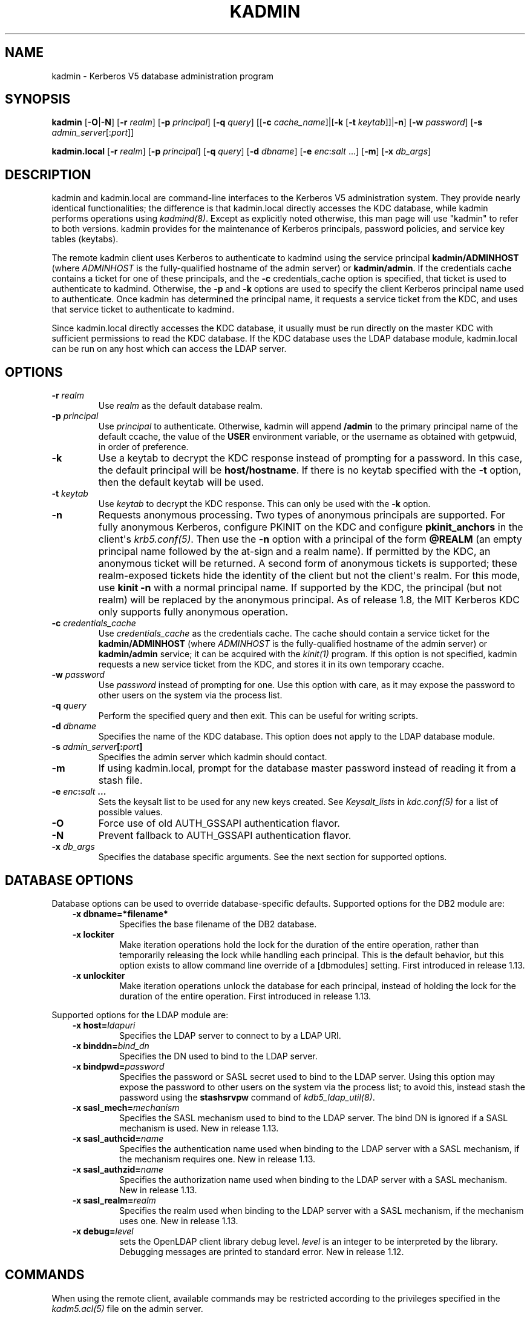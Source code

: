 .\" Man page generated from reStructuredText.
.
.TH "KADMIN" "1" " " "1.13.6" "MIT Kerberos"
.SH NAME
kadmin \- Kerberos V5 database administration program
.
.nr rst2man-indent-level 0
.
.de1 rstReportMargin
\\$1 \\n[an-margin]
level \\n[rst2man-indent-level]
level margin: \\n[rst2man-indent\\n[rst2man-indent-level]]
-
\\n[rst2man-indent0]
\\n[rst2man-indent1]
\\n[rst2man-indent2]
..
.de1 INDENT
.\" .rstReportMargin pre:
. RS \\$1
. nr rst2man-indent\\n[rst2man-indent-level] \\n[an-margin]
. nr rst2man-indent-level +1
.\" .rstReportMargin post:
..
.de UNINDENT
. RE
.\" indent \\n[an-margin]
.\" old: \\n[rst2man-indent\\n[rst2man-indent-level]]
.nr rst2man-indent-level -1
.\" new: \\n[rst2man-indent\\n[rst2man-indent-level]]
.in \\n[rst2man-indent\\n[rst2man-indent-level]]u
..
.SH SYNOPSIS
.sp
\fBkadmin\fP
[\fB\-O\fP|\fB\-N\fP]
[\fB\-r\fP \fIrealm\fP]
[\fB\-p\fP \fIprincipal\fP]
[\fB\-q\fP \fIquery\fP]
[[\fB\-c\fP \fIcache_name\fP]|[\fB\-k\fP [\fB\-t\fP \fIkeytab\fP]]|\fB\-n\fP]
[\fB\-w\fP \fIpassword\fP]
[\fB\-s\fP \fIadmin_server\fP[:\fIport\fP]]
.sp
\fBkadmin.local\fP
[\fB\-r\fP \fIrealm\fP]
[\fB\-p\fP \fIprincipal\fP]
[\fB\-q\fP \fIquery\fP]
[\fB\-d\fP \fIdbname\fP]
[\fB\-e\fP \fIenc\fP:\fIsalt\fP ...]
[\fB\-m\fP]
[\fB\-x\fP \fIdb_args\fP]
.SH DESCRIPTION
.sp
kadmin and kadmin.local are command\-line interfaces to the Kerberos V5
administration system.  They provide nearly identical functionalities;
the difference is that kadmin.local directly accesses the KDC
database, while kadmin performs operations using \fIkadmind(8)\fP\&.
Except as explicitly noted otherwise, this man page will use "kadmin"
to refer to both versions.  kadmin provides for the maintenance of
Kerberos principals, password policies, and service key tables
(keytabs).
.sp
The remote kadmin client uses Kerberos to authenticate to kadmind
using the service principal \fBkadmin/ADMINHOST\fP (where \fIADMINHOST\fP is
the fully\-qualified hostname of the admin server) or \fBkadmin/admin\fP\&.
If the credentials cache contains a ticket for one of these
principals, and the \fB\-c\fP credentials_cache option is specified, that
ticket is used to authenticate to kadmind.  Otherwise, the \fB\-p\fP and
\fB\-k\fP options are used to specify the client Kerberos principal name
used to authenticate.  Once kadmin has determined the principal name,
it requests a service ticket from the KDC, and uses that service
ticket to authenticate to kadmind.
.sp
Since kadmin.local directly accesses the KDC database, it usually must
be run directly on the master KDC with sufficient permissions to read
the KDC database.  If the KDC database uses the LDAP database module,
kadmin.local can be run on any host which can access the LDAP server.
.SH OPTIONS
.INDENT 0.0
.TP
.B \fB\-r\fP \fIrealm\fP
Use \fIrealm\fP as the default database realm.
.TP
.B \fB\-p\fP \fIprincipal\fP
Use \fIprincipal\fP to authenticate.  Otherwise, kadmin will append
\fB/admin\fP to the primary principal name of the default ccache,
the value of the \fBUSER\fP environment variable, or the username as
obtained with getpwuid, in order of preference.
.TP
.B \fB\-k\fP
Use a keytab to decrypt the KDC response instead of prompting for
a password.  In this case, the default principal will be
\fBhost/hostname\fP\&.  If there is no keytab specified with the
\fB\-t\fP option, then the default keytab will be used.
.TP
.B \fB\-t\fP \fIkeytab\fP
Use \fIkeytab\fP to decrypt the KDC response.  This can only be used
with the \fB\-k\fP option.
.TP
.B \fB\-n\fP
Requests anonymous processing.  Two types of anonymous principals
are supported.  For fully anonymous Kerberos, configure PKINIT on
the KDC and configure \fBpkinit_anchors\fP in the client\(aqs
\fIkrb5.conf(5)\fP\&.  Then use the \fB\-n\fP option with a principal
of the form \fB@REALM\fP (an empty principal name followed by the
at\-sign and a realm name).  If permitted by the KDC, an anonymous
ticket will be returned.  A second form of anonymous tickets is
supported; these realm\-exposed tickets hide the identity of the
client but not the client\(aqs realm.  For this mode, use \fBkinit
\-n\fP with a normal principal name.  If supported by the KDC, the
principal (but not realm) will be replaced by the anonymous
principal.  As of release 1.8, the MIT Kerberos KDC only supports
fully anonymous operation.
.TP
.B \fB\-c\fP \fIcredentials_cache\fP
Use \fIcredentials_cache\fP as the credentials cache.  The
cache should contain a service ticket for the \fBkadmin/ADMINHOST\fP
(where \fIADMINHOST\fP is the fully\-qualified hostname of the admin
server) or \fBkadmin/admin\fP service; it can be acquired with the
\fIkinit(1)\fP program.  If this option is not specified, kadmin
requests a new service ticket from the KDC, and stores it in its
own temporary ccache.
.TP
.B \fB\-w\fP \fIpassword\fP
Use \fIpassword\fP instead of prompting for one.  Use this option with
care, as it may expose the password to other users on the system
via the process list.
.TP
.B \fB\-q\fP \fIquery\fP
Perform the specified query and then exit.  This can be useful for
writing scripts.
.TP
.B \fB\-d\fP \fIdbname\fP
Specifies the name of the KDC database.  This option does not
apply to the LDAP database module.
.TP
.B \fB\-s\fP \fIadmin_server\fP[:\fIport\fP]
Specifies the admin server which kadmin should contact.
.TP
.B \fB\-m\fP
If using kadmin.local, prompt for the database master password
instead of reading it from a stash file.
.TP
.B \fB\-e\fP "\fIenc\fP:\fIsalt\fP ..."
Sets the keysalt list to be used for any new keys created.  See
\fIKeysalt_lists\fP in \fIkdc.conf(5)\fP for a list of possible
values.
.TP
.B \fB\-O\fP
Force use of old AUTH_GSSAPI authentication flavor.
.TP
.B \fB\-N\fP
Prevent fallback to AUTH_GSSAPI authentication flavor.
.TP
.B \fB\-x\fP \fIdb_args\fP
Specifies the database specific arguments.  See the next section
for supported options.
.UNINDENT
.SH DATABASE OPTIONS
.sp
Database options can be used to override database\-specific defaults.
Supported options for the DB2 module are:
.INDENT 0.0
.INDENT 3.5
.INDENT 0.0
.TP
.B \fB\-x dbname=\fP*filename*
Specifies the base filename of the DB2 database.
.TP
.B \fB\-x lockiter\fP
Make iteration operations hold the lock for the duration of
the entire operation, rather than temporarily releasing the
lock while handling each principal.  This is the default
behavior, but this option exists to allow command line
override of a [dbmodules] setting.  First introduced in
release 1.13.
.TP
.B \fB\-x unlockiter\fP
Make iteration operations unlock the database for each
principal, instead of holding the lock for the duration of the
entire operation.  First introduced in release 1.13.
.UNINDENT
.UNINDENT
.UNINDENT
.sp
Supported options for the LDAP module are:
.INDENT 0.0
.INDENT 3.5
.INDENT 0.0
.TP
.B \fB\-x host=\fP\fIldapuri\fP
Specifies the LDAP server to connect to by a LDAP URI.
.TP
.B \fB\-x binddn=\fP\fIbind_dn\fP
Specifies the DN used to bind to the LDAP server.
.TP
.B \fB\-x bindpwd=\fP\fIpassword\fP
Specifies the password or SASL secret used to bind to the LDAP
server.  Using this option may expose the password to other
users on the system via the process list; to avoid this,
instead stash the password using the \fBstashsrvpw\fP command of
\fIkdb5_ldap_util(8)\fP\&.
.TP
.B \fB\-x sasl_mech=\fP\fImechanism\fP
Specifies the SASL mechanism used to bind to the LDAP server.
The bind DN is ignored if a SASL mechanism is used.  New in
release 1.13.
.TP
.B \fB\-x sasl_authcid=\fP\fIname\fP
Specifies the authentication name used when binding to the
LDAP server with a SASL mechanism, if the mechanism requires
one.  New in release 1.13.
.TP
.B \fB\-x sasl_authzid=\fP\fIname\fP
Specifies the authorization name used when binding to the LDAP
server with a SASL mechanism.  New in release 1.13.
.TP
.B \fB\-x sasl_realm=\fP\fIrealm\fP
Specifies the realm used when binding to the LDAP server with
a SASL mechanism, if the mechanism uses one.  New in release
1.13.
.TP
.B \fB\-x debug=\fP\fIlevel\fP
sets the OpenLDAP client library debug level.  \fIlevel\fP is an
integer to be interpreted by the library.  Debugging messages
are printed to standard error.  New in release 1.12.
.UNINDENT
.UNINDENT
.UNINDENT
.SH COMMANDS
.sp
When using the remote client, available commands may be restricted
according to the privileges specified in the \fIkadm5.acl(5)\fP file
on the admin server.
.SS add_principal
.INDENT 0.0
.INDENT 3.5
\fBadd_principal\fP [\fIoptions\fP] \fInewprinc\fP
.UNINDENT
.UNINDENT
.sp
Creates the principal \fInewprinc\fP, prompting twice for a password.  If
no password policy is specified with the \fB\-policy\fP option, and the
policy named \fBdefault\fP is assigned to the principal if it exists.
However, creating a policy named \fBdefault\fP will not automatically
assign this policy to previously existing principals.  This policy
assignment can be suppressed with the \fB\-clearpolicy\fP option.
.sp
This command requires the \fBadd\fP privilege.
.sp
Aliases: \fBaddprinc\fP, \fBank\fP
.sp
Options:
.INDENT 0.0
.TP
.B \fB\-expire\fP \fIexpdate\fP
(\fIgetdate\fP string) The expiration date of the principal.
.TP
.B \fB\-pwexpire\fP \fIpwexpdate\fP
(\fIgetdate\fP string) The password expiration date.
.TP
.B \fB\-maxlife\fP \fImaxlife\fP
(\fIgetdate\fP string) The maximum ticket life for the principal.
.TP
.B \fB\-maxrenewlife\fP \fImaxrenewlife\fP
(\fIgetdate\fP string) The maximum renewable life of tickets for
the principal.
.TP
.B \fB\-kvno\fP \fIkvno\fP
The initial key version number.
.TP
.B \fB\-policy\fP \fIpolicy\fP
The password policy used by this principal.  If not specified, the
policy \fBdefault\fP is used if it exists (unless \fB\-clearpolicy\fP
is specified).
.TP
.B \fB\-clearpolicy\fP
Prevents any policy from being assigned when \fB\-policy\fP is not
specified.
.TP
.B {\-|+}\fBallow_postdated\fP
\fB\-allow_postdated\fP prohibits this principal from obtaining
postdated tickets.  \fB+allow_postdated\fP clears this flag.
.TP
.B {\-|+}\fBallow_forwardable\fP
\fB\-allow_forwardable\fP prohibits this principal from obtaining
forwardable tickets.  \fB+allow_forwardable\fP clears this flag.
.TP
.B {\-|+}\fBallow_renewable\fP
\fB\-allow_renewable\fP prohibits this principal from obtaining
renewable tickets.  \fB+allow_renewable\fP clears this flag.
.TP
.B {\-|+}\fBallow_proxiable\fP
\fB\-allow_proxiable\fP prohibits this principal from obtaining
proxiable tickets.  \fB+allow_proxiable\fP clears this flag.
.TP
.B {\-|+}\fBallow_dup_skey\fP
\fB\-allow_dup_skey\fP disables user\-to\-user authentication for this
principal by prohibiting this principal from obtaining a session
key for another user.  \fB+allow_dup_skey\fP clears this flag.
.TP
.B {\-|+}\fBrequires_preauth\fP
\fB+requires_preauth\fP requires this principal to preauthenticate
before being allowed to kinit.  \fB\-requires_preauth\fP clears this
flag.  When \fB+requires_preauth\fP is set on a service principal,
the KDC will only issue service tickets for that service principal
if the client\(aqs initial authentication was performed using
preauthentication.
.TP
.B {\-|+}\fBrequires_hwauth\fP
\fB+requires_hwauth\fP requires this principal to preauthenticate
using a hardware device before being allowed to kinit.
\fB\-requires_hwauth\fP clears this flag.  When \fB+requires_hwauth\fP is
set on a service principal, the KDC will only issue service tickets
for that service principal if the client\(aqs initial authentication was
performed using a hardware device to preauthenticate.
.TP
.B {\-|+}\fBok_as_delegate\fP
\fB+ok_as_delegate\fP sets the \fBokay as delegate\fP flag on tickets
issued with this principal as the service.  Clients may use this
flag as a hint that credentials should be delegated when
authenticating to the service.  \fB\-ok_as_delegate\fP clears this
flag.
.TP
.B {\-|+}\fBallow_svr\fP
\fB\-allow_svr\fP prohibits the issuance of service tickets for this
principal.  \fB+allow_svr\fP clears this flag.
.TP
.B {\-|+}\fBallow_tgs_req\fP
\fB\-allow_tgs_req\fP specifies that a Ticket\-Granting Service (TGS)
request for a service ticket for this principal is not permitted.
\fB+allow_tgs_req\fP clears this flag.
.TP
.B {\-|+}\fBallow_tix\fP
\fB\-allow_tix\fP forbids the issuance of any tickets for this
principal.  \fB+allow_tix\fP clears this flag.
.TP
.B {\-|+}\fBneedchange\fP
\fB+needchange\fP forces a password change on the next initial
authentication to this principal.  \fB\-needchange\fP clears this
flag.
.TP
.B {\-|+}\fBpassword_changing_service\fP
\fB+password_changing_service\fP marks this principal as a password
change service principal.
.TP
.B {\-|+}\fBok_to_auth_as_delegate\fP
\fB+ok_to_auth_as_delegate\fP allows this principal to acquire
forwardable tickets to itself from arbitrary users, for use with
constrained delegation.
.TP
.B {\-|+}\fBno_auth_data_required\fP
\fB+no_auth_data_required\fP prevents PAC or AD\-SIGNEDPATH data from
being added to service tickets for the principal.
.TP
.B \fB\-randkey\fP
Sets the key of the principal to a random value.
.TP
.B \fB\-nokey\fP
Causes the principal to be created with no key.  New in release
1.12.
.TP
.B \fB\-pw\fP \fIpassword\fP
Sets the password of the principal to the specified string and
does not prompt for a password.  Note: using this option in a
shell script may expose the password to other users on the system
via the process list.
.TP
.B \fB\-e\fP \fIenc\fP:\fIsalt\fP,...
Uses the specified keysalt list for setting the keys of the
principal.  See \fIKeysalt_lists\fP in \fIkdc.conf(5)\fP for a
list of possible values.
.TP
.B \fB\-x\fP \fIdb_princ_args\fP
Indicates database\-specific options.  The options for the LDAP
database module are:
.INDENT 7.0
.TP
.B \fB\-x dn=\fP\fIdn\fP
Specifies the LDAP object that will contain the Kerberos
principal being created.
.TP
.B \fB\-x linkdn=\fP\fIdn\fP
Specifies the LDAP object to which the newly created Kerberos
principal object will point.
.TP
.B \fB\-x containerdn=\fP\fIcontainer_dn\fP
Specifies the container object under which the Kerberos
principal is to be created.
.TP
.B \fB\-x tktpolicy=\fP\fIpolicy\fP
Associates a ticket policy to the Kerberos principal.
.UNINDENT
.sp
\fBNOTE:\fP
.INDENT 7.0
.INDENT 3.5
.INDENT 0.0
.IP \(bu 2
The \fBcontainerdn\fP and \fBlinkdn\fP options cannot be
specified with the \fBdn\fP option.
.IP \(bu 2
If the \fIdn\fP or \fIcontainerdn\fP options are not specified while
adding the principal, the principals are created under the
principal container configured in the realm or the realm
container.
.IP \(bu 2
\fIdn\fP and \fIcontainerdn\fP should be within the subtrees or
principal container configured in the realm.
.UNINDENT
.UNINDENT
.UNINDENT
.UNINDENT
.sp
Example:
.INDENT 0.0
.INDENT 3.5
.sp
.nf
.ft C
kadmin: addprinc jennifer
WARNING: no policy specified for "jennifer@ATHENA.MIT.EDU";
defaulting to no policy.
Enter password for principal jennifer@ATHENA.MIT.EDU:
Re\-enter password for principal jennifer@ATHENA.MIT.EDU:
Principal "jennifer@ATHENA.MIT.EDU" created.
kadmin:
.ft P
.fi
.UNINDENT
.UNINDENT
.SS modify_principal
.INDENT 0.0
.INDENT 3.5
\fBmodify_principal\fP [\fIoptions\fP] \fIprincipal\fP
.UNINDENT
.UNINDENT
.sp
Modifies the specified principal, changing the fields as specified.
The options to \fBadd_principal\fP also apply to this command, except
for the \fB\-randkey\fP, \fB\-pw\fP, and \fB\-e\fP options.  In addition, the
option \fB\-clearpolicy\fP will clear the current policy of a principal.
.sp
This command requires the \fImodify\fP privilege.
.sp
Alias: \fBmodprinc\fP
.sp
Options (in addition to the \fBaddprinc\fP options):
.INDENT 0.0
.TP
.B \fB\-unlock\fP
Unlocks a locked principal (one which has received too many failed
authentication attempts without enough time between them according
to its password policy) so that it can successfully authenticate.
.UNINDENT
.SS rename_principal
.INDENT 0.0
.INDENT 3.5
\fBrename_principal\fP [\fB\-force\fP] \fIold_principal\fP \fInew_principal\fP
.UNINDENT
.UNINDENT
.sp
Renames the specified \fIold_principal\fP to \fInew_principal\fP\&.  This
command prompts for confirmation, unless the \fB\-force\fP option is
given.
.sp
This command requires the \fBadd\fP and \fBdelete\fP privileges.
.sp
Alias: \fBrenprinc\fP
.SS delete_principal
.INDENT 0.0
.INDENT 3.5
\fBdelete_principal\fP [\fB\-force\fP] \fIprincipal\fP
.UNINDENT
.UNINDENT
.sp
Deletes the specified \fIprincipal\fP from the database.  This command
prompts for deletion, unless the \fB\-force\fP option is given.
.sp
This command requires the \fBdelete\fP privilege.
.sp
Alias: \fBdelprinc\fP
.SS change_password
.INDENT 0.0
.INDENT 3.5
\fBchange_password\fP [\fIoptions\fP] \fIprincipal\fP
.UNINDENT
.UNINDENT
.sp
Changes the password of \fIprincipal\fP\&.  Prompts for a new password if
neither \fB\-randkey\fP or \fB\-pw\fP is specified.
.sp
This command requires the \fBchangepw\fP privilege, or that the
principal running the program is the same as the principal being
changed.
.sp
Alias: \fBcpw\fP
.sp
The following options are available:
.INDENT 0.0
.TP
.B \fB\-randkey\fP
Sets the key of the principal to a random value.
.TP
.B \fB\-pw\fP \fIpassword\fP
Set the password to the specified string.  Using this option in a
script may expose the password to other users on the system via
the process list.
.TP
.B \fB\-e\fP \fIenc\fP:\fIsalt\fP,...
Uses the specified keysalt list for setting the keys of the
principal.  See \fIKeysalt_lists\fP in \fIkdc.conf(5)\fP for a
list of possible values.
.TP
.B \fB\-keepold\fP
Keeps the existing keys in the database.  This flag is usually not
necessary except perhaps for \fBkrbtgt\fP principals.
.UNINDENT
.sp
Example:
.INDENT 0.0
.INDENT 3.5
.sp
.nf
.ft C
kadmin: cpw systest
Enter password for principal systest@BLEEP.COM:
Re\-enter password for principal systest@BLEEP.COM:
Password for systest@BLEEP.COM changed.
kadmin:
.ft P
.fi
.UNINDENT
.UNINDENT
.SS purgekeys
.INDENT 0.0
.INDENT 3.5
\fBpurgekeys\fP [\fB\-all\fP|\fB\-keepkvno\fP \fIoldest_kvno_to_keep\fP] \fIprincipal\fP
.UNINDENT
.UNINDENT
.sp
Purges previously retained old keys (e.g., from \fBchange_password
\-keepold\fP) from \fIprincipal\fP\&.  If \fB\-keepkvno\fP is specified, then
only purges keys with kvnos lower than \fIoldest_kvno_to_keep\fP\&.  If
\fB\-all\fP is specified, then all keys are purged.  The \fB\-all\fP option
is new in release 1.12.
.sp
This command requires the \fBmodify\fP privilege.
.SS get_principal
.INDENT 0.0
.INDENT 3.5
\fBget_principal\fP [\fB\-terse\fP] \fIprincipal\fP
.UNINDENT
.UNINDENT
.sp
Gets the attributes of principal.  With the \fB\-terse\fP option, outputs
fields as quoted tab\-separated strings.
.sp
This command requires the \fBinquire\fP privilege, or that the principal
running the the program to be the same as the one being listed.
.sp
Alias: \fBgetprinc\fP
.sp
Examples:
.INDENT 0.0
.INDENT 3.5
.sp
.nf
.ft C
kadmin: getprinc tlyu/admin
Principal: tlyu/admin@BLEEP.COM
Expiration date: [never]
Last password change: Mon Aug 12 14:16:47 EDT 1996
Password expiration date: [none]
Maximum ticket life: 0 days 10:00:00
Maximum renewable life: 7 days 00:00:00
Last modified: Mon Aug 12 14:16:47 EDT 1996 (bjaspan/admin@BLEEP.COM)
Last successful authentication: [never]
Last failed authentication: [never]
Failed password attempts: 0
Number of keys: 2
Key: vno 1, des\-cbc\-crc
Key: vno 1, des\-cbc\-crc:v4
Attributes:
Policy: [none]

kadmin: getprinc \-terse systest
systest@BLEEP.COM   3    86400     604800    1
785926535 753241234 785900000
tlyu/admin@BLEEP.COM     786100034 0    0
kadmin:
.ft P
.fi
.UNINDENT
.UNINDENT
.SS list_principals
.INDENT 0.0
.INDENT 3.5
\fBlist_principals\fP [\fIexpression\fP]
.UNINDENT
.UNINDENT
.sp
Retrieves all or some principal names.  \fIexpression\fP is a shell\-style
glob expression that can contain the wild\-card characters \fB?\fP,
\fB*\fP, and \fB[]\fP\&.  All principal names matching the expression are
printed.  If no expression is provided, all principal names are
printed.  If the expression does not contain an \fB@\fP character, an
\fB@\fP character followed by the local realm is appended to the
expression.
.sp
This command requires the \fBlist\fP privilege.
.sp
Alias: \fBlistprincs\fP, \fBget_principals\fP, \fBget_princs\fP
.sp
Example:
.INDENT 0.0
.INDENT 3.5
.sp
.nf
.ft C
kadmin:  listprincs test*
test3@SECURE\-TEST.OV.COM
test2@SECURE\-TEST.OV.COM
test1@SECURE\-TEST.OV.COM
testuser@SECURE\-TEST.OV.COM
kadmin:
.ft P
.fi
.UNINDENT
.UNINDENT
.SS get_strings
.INDENT 0.0
.INDENT 3.5
\fBget_strings\fP \fIprincipal\fP
.UNINDENT
.UNINDENT
.sp
Displays string attributes on \fIprincipal\fP\&.
.sp
This command requires the \fBinquire\fP privilege.
.sp
Alias: \fBgetstr\fP
.SS set_string
.INDENT 0.0
.INDENT 3.5
\fBset_string\fP \fIprincipal\fP \fIname\fP \fIvalue\fP
.UNINDENT
.UNINDENT
.sp
Sets a string attribute on \fIprincipal\fP\&.  String attributes are used to
supply per\-principal configuration to the KDC and some KDC plugin
modules.  The following string attribute names are recognized by the
KDC:
.INDENT 0.0
.TP
.B \fBsession_enctypes\fP
Specifies the encryption types supported for session keys when the
principal is authenticated to as a server.  See
\fIEncryption_types\fP in \fIkdc.conf(5)\fP for a list of the
accepted values.
.TP
.B \fBotp\fP
Enables One Time Passwords (OTP) preauthentication for a client
\fIprincipal\fP\&.  The \fIvalue\fP is a JSON string representing an array
of objects, each having optional \fBtype\fP and \fBusername\fP fields.
.UNINDENT
.sp
This command requires the \fBmodify\fP privilege.
.sp
Alias: \fBsetstr\fP
.sp
Example:
.INDENT 0.0
.INDENT 3.5
.sp
.nf
.ft C
set_string host/foo.mit.edu session_enctypes aes128\-cts
set_string user@FOO.COM otp [{"type":"hotp","username":"custom"}]
.ft P
.fi
.UNINDENT
.UNINDENT
.SS del_string
.INDENT 0.0
.INDENT 3.5
\fBdel_string\fP \fIprincipal\fP \fIkey\fP
.UNINDENT
.UNINDENT
.sp
Deletes a string attribute from \fIprincipal\fP\&.
.sp
This command requires the \fBdelete\fP privilege.
.sp
Alias: \fBdelstr\fP
.SS add_policy
.INDENT 0.0
.INDENT 3.5
\fBadd_policy\fP [\fIoptions\fP] \fIpolicy\fP
.UNINDENT
.UNINDENT
.sp
Adds a password policy named \fIpolicy\fP to the database.
.sp
This command requires the \fBadd\fP privilege.
.sp
Alias: \fBaddpol\fP
.sp
The following options are available:
.INDENT 0.0
.TP
.B \fB\-maxlife\fP \fItime\fP
(\fIgetdate\fP string) Sets the maximum lifetime of a password.
.TP
.B \fB\-minlife\fP \fItime\fP
(\fIgetdate\fP string) Sets the minimum lifetime of a password.
.TP
.B \fB\-minlength\fP \fIlength\fP
Sets the minimum length of a password.
.TP
.B \fB\-minclasses\fP \fInumber\fP
Sets the minimum number of character classes required in a
password.  The five character classes are lower case, upper case,
numbers, punctuation, and whitespace/unprintable characters.
.TP
.B \fB\-history\fP \fInumber\fP
Sets the number of past keys kept for a principal.  This option is
not supported with the LDAP KDC database module.
.UNINDENT
.INDENT 0.0
.TP
.B \fB\-maxfailure\fP \fImaxnumber\fP
Sets the number of authentication failures before the principal is
locked.  Authentication failures are only tracked for principals
which require preauthentication.  The counter of failed attempts
resets to 0 after a successful attempt to authenticate.  A
\fImaxnumber\fP value of 0 (the default) disables lockout.
.UNINDENT
.INDENT 0.0
.TP
.B \fB\-failurecountinterval\fP \fIfailuretime\fP
(\fIgetdate\fP string) Sets the allowable time between
authentication failures.  If an authentication failure happens
after \fIfailuretime\fP has elapsed since the previous failure,
the number of authentication failures is reset to 1.  A
\fIfailuretime\fP value of 0 (the default) means forever.
.UNINDENT
.INDENT 0.0
.TP
.B \fB\-lockoutduration\fP \fIlockouttime\fP
(\fIgetdate\fP string) Sets the duration for which the principal
is locked from authenticating if too many authentication failures
occur without the specified failure count interval elapsing.
A duration of 0 (the default) means the principal remains locked
out until it is administratively unlocked with \fBmodprinc
\-unlock\fP\&.
.TP
.B \fB\-allowedkeysalts\fP
Specifies the key/salt tuples supported for long\-term keys when
setting or changing a principal\(aqs password/keys.  See
\fIKeysalt_lists\fP in \fIkdc.conf(5)\fP for a list of the
accepted values, but note that key/salt tuples must be separated
with commas (\(aq,\(aq) only.  To clear the allowed key/salt policy use
a value of \(aq\-\(aq.
.UNINDENT
.sp
Example:
.INDENT 0.0
.INDENT 3.5
.sp
.nf
.ft C
kadmin: add_policy \-maxlife "2 days" \-minlength 5 guests
kadmin:
.ft P
.fi
.UNINDENT
.UNINDENT
.SS modify_policy
.INDENT 0.0
.INDENT 3.5
\fBmodify_policy\fP [\fIoptions\fP] \fIpolicy\fP
.UNINDENT
.UNINDENT
.sp
Modifies the password policy named \fIpolicy\fP\&.  Options are as described
for \fBadd_policy\fP\&.
.sp
This command requires the \fBmodify\fP privilege.
.sp
Alias: \fBmodpol\fP
.SS delete_policy
.INDENT 0.0
.INDENT 3.5
\fBdelete_policy\fP [\fB\-force\fP] \fIpolicy\fP
.UNINDENT
.UNINDENT
.sp
Deletes the password policy named \fIpolicy\fP\&.  Prompts for confirmation
before deletion.  The command will fail if the policy is in use by any
principals.
.sp
This command requires the \fBdelete\fP privilege.
.sp
Alias: \fBdelpol\fP
.sp
Example:
.INDENT 0.0
.INDENT 3.5
.sp
.nf
.ft C
kadmin: del_policy guests
Are you sure you want to delete the policy "guests"?
(yes/no): yes
kadmin:
.ft P
.fi
.UNINDENT
.UNINDENT
.SS get_policy
.INDENT 0.0
.INDENT 3.5
\fBget_policy\fP [ \fB\-terse\fP ] \fIpolicy\fP
.UNINDENT
.UNINDENT
.sp
Displays the values of the password policy named \fIpolicy\fP\&.  With the
\fB\-terse\fP flag, outputs the fields as quoted strings separated by
tabs.
.sp
This command requires the \fBinquire\fP privilege.
.sp
Alias: getpol
.sp
Examples:
.INDENT 0.0
.INDENT 3.5
.sp
.nf
.ft C
kadmin: get_policy admin
Policy: admin
Maximum password life: 180 days 00:00:00
Minimum password life: 00:00:00
Minimum password length: 6
Minimum number of password character classes: 2
Number of old keys kept: 5
Reference count: 17

kadmin: get_policy \-terse admin
admin     15552000  0    6    2    5    17
kadmin:
.ft P
.fi
.UNINDENT
.UNINDENT
.sp
The "Reference count" is the number of principals using that policy.
With the LDAP KDC database module, the reference count field is not
meaningful.
.SS list_policies
.INDENT 0.0
.INDENT 3.5
\fBlist_policies\fP [\fIexpression\fP]
.UNINDENT
.UNINDENT
.sp
Retrieves all or some policy names.  \fIexpression\fP is a shell\-style
glob expression that can contain the wild\-card characters \fB?\fP,
\fB*\fP, and \fB[]\fP\&.  All policy names matching the expression are
printed.  If no expression is provided, all existing policy names are
printed.
.sp
This command requires the \fBlist\fP privilege.
.sp
Aliases: \fBlistpols\fP, \fBget_policies\fP, \fBgetpols\fP\&.
.sp
Examples:
.INDENT 0.0
.INDENT 3.5
.sp
.nf
.ft C
kadmin:  listpols
test\-pol
dict\-only
once\-a\-min
test\-pol\-nopw

kadmin:  listpols t*
test\-pol
test\-pol\-nopw
kadmin:
.ft P
.fi
.UNINDENT
.UNINDENT
.SS ktadd
.INDENT 0.0
.INDENT 3.5
.nf
\fBktadd\fP [options] \fIprincipal\fP
\fBktadd\fP [options] \fB\-glob\fP \fIprinc\-exp\fP
.fi
.sp
.UNINDENT
.UNINDENT
.sp
Adds a \fIprincipal\fP, or all principals matching \fIprinc\-exp\fP, to a
keytab file.  Each principal\(aqs keys are randomized in the process.
The rules for \fIprinc\-exp\fP are described in the \fBlist_principals\fP
command.
.sp
This command requires the \fBinquire\fP and \fBchangepw\fP privileges.
With the \fB\-glob\fP form, it also requires the \fBlist\fP privilege.
.sp
The options are:
.INDENT 0.0
.TP
.B \fB\-k[eytab]\fP \fIkeytab\fP
Use \fIkeytab\fP as the keytab file.  Otherwise, the default keytab is
used.
.TP
.B \fB\-e\fP \fIenc\fP:\fIsalt\fP,...
Uses the specified keysalt list for setting the new keys of the
principal.  See \fIKeysalt_lists\fP in \fIkdc.conf(5)\fP for a
list of possible values.
.TP
.B \fB\-q\fP
Display less verbose information.
.TP
.B \fB\-norandkey\fP
Do not randomize the keys. The keys and their version numbers stay
unchanged.  This option is only available in kadmin.local, and
cannot be specified in combination with the \fB\-e\fP option.
.UNINDENT
.sp
An entry for each of the principal\(aqs unique encryption types is added,
ignoring multiple keys with the same encryption type but different
salt types.
.sp
Example:
.INDENT 0.0
.INDENT 3.5
.sp
.nf
.ft C
kadmin: ktadd \-k /tmp/foo\-new\-keytab host/foo.mit.edu
Entry for principal host/foo.mit.edu@ATHENA.MIT.EDU with kvno 3,
     encryption type aes256\-cts\-hmac\-sha1\-96 added to keytab
     FILE:/tmp/foo\-new\-keytab
kadmin:
.ft P
.fi
.UNINDENT
.UNINDENT
.SS ktremove
.INDENT 0.0
.INDENT 3.5
\fBktremove\fP [options] \fIprincipal\fP [\fIkvno\fP | \fIall\fP | \fIold\fP]
.UNINDENT
.UNINDENT
.sp
Removes entries for the specified \fIprincipal\fP from a keytab.  Requires
no permissions, since this does not require database access.
.sp
If the string "all" is specified, all entries for that principal are
removed; if the string "old" is specified, all entries for that
principal except those with the highest kvno are removed.  Otherwise,
the value specified is parsed as an integer, and all entries whose
kvno match that integer are removed.
.sp
The options are:
.INDENT 0.0
.TP
.B \fB\-k[eytab]\fP \fIkeytab\fP
Use \fIkeytab\fP as the keytab file.  Otherwise, the default keytab is
used.
.TP
.B \fB\-q\fP
Display less verbose information.
.UNINDENT
.sp
Example:
.INDENT 0.0
.INDENT 3.5
.sp
.nf
.ft C
kadmin: ktremove kadmin/admin all
Entry for principal kadmin/admin with kvno 3 removed from keytab
     FILE:/etc/krb5.keytab
kadmin:
.ft P
.fi
.UNINDENT
.UNINDENT
.SS lock
.sp
Lock database exclusively.  Use with extreme caution!  This command
only works with the DB2 KDC database module.
.SS unlock
.sp
Release the exclusive database lock.
.SS list_requests
.sp
Lists available for kadmin requests.
.sp
Aliases: \fBlr\fP, \fB?\fP
.SS quit
.sp
Exit program.  If the database was locked, the lock is released.
.sp
Aliases: \fBexit\fP, \fBq\fP
.SH HISTORY
.sp
The kadmin program was originally written by Tom Yu at MIT, as an
interface to the OpenVision Kerberos administration program.
.SH SEE ALSO
.sp
\fIkpasswd(1)\fP, \fIkadmind(8)\fP
.SH AUTHOR
MIT
.SH COPYRIGHT
1985-2016, MIT
.\" Generated by docutils manpage writer.
.
